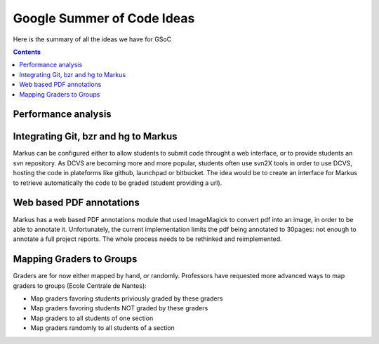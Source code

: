 ================================================================================
Google Summer of Code Ideas
================================================================================


Here is the summary of all the ideas we have for GSoC

.. contents::

Performance analysis 
================================================================================


Integrating Git, bzr and hg to Markus
================================================================================

Markus can be configured either to allow students to submit code throught a
web interface, or to provide students an svn repository. As DCVS are
becoming more and more popular, students often use svn2X tools in order to
use DCVS, hosting the code in plateforms like github, launchpad or
bitbucket. The idea would be to create an interface for Markus to retrieve
automatically the code to be graded (student providing a url).

Web based PDF annotations
================================================================================

Markus has a web based PDF annotations module that used ImageMagick to convert
pdf into an image, in order to be able to annotate it. Unfortunately, the
current implementation limits the pdf being annotated to 30pages: not enough
to annotate a full project reports. The whole process needs to be rethinked
and reimplemented.

Mapping Graders to Groups
================================================================================

Graders are for now either mapped by hand, or randomly. Professors have
requested more advanced ways to map graders to groups (Ecole Centrale de
Nantes):

- Map graders favoring students priviously graded by these graders
- Map graders favoring students NOT graded by these graders
- Map graders to all students of one section
- Map graders randomly to all students of a section

